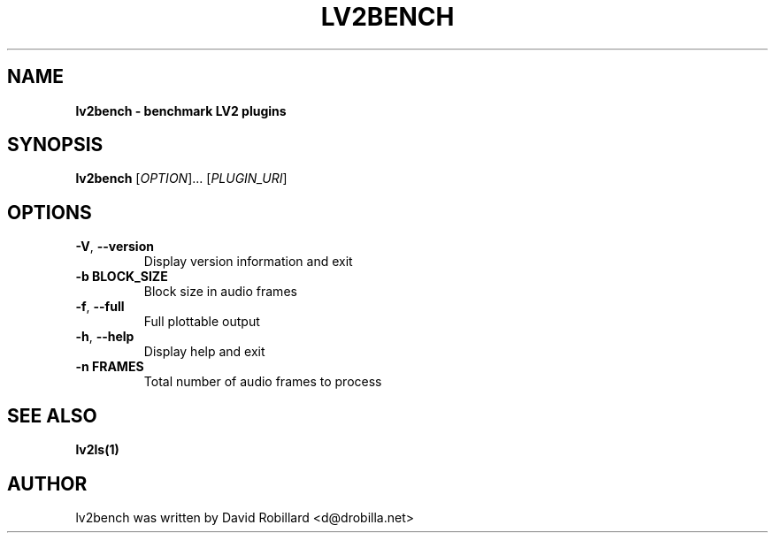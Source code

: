 .TH LV2BENCH 1 "08 Aug 2022"

.SH NAME
.B lv2bench \- benchmark LV2 plugins
.SH SYNOPSIS
.B lv2bench
[\fI\,OPTION\/\fR]... [\fI\,PLUGIN_URI\/\fR]

.SH OPTIONS
.TP
\fB\-V\fR, \fB\-\-version\fR
Display version information and exit

.TP
\fB\-b BLOCK_SIZE\fR
Block size in audio frames

.TP
\fB\-f\fR, \fB\-\-full\fR
Full plottable output

.TP
\fB\-h\fR, \fB\-\-help\fR
Display help and exit

.TP
\fB\-n FRAMES\fR
Total number of audio frames to process

.SH "SEE ALSO"
.BR lv2ls(1)

.SH AUTHOR
lv2bench was written by David Robillard <d@drobilla.net>
